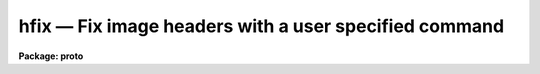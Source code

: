hfix — Fix image headers with a user specified command
======================================================

**Package: proto**

.. raw:: html

  <BODY>
  <TABLE WIDTH="100%" BORDER=0><TR>
  <TD ALIGN=LEFT><FONT SIZE=4>
  <B>hfix (Nov91)</B></FONT></TD>
  <TD ALIGN=CENTER><FONT SIZE=4>
  <B>proto</B>
  </FONT></TD>
  <TD ALIGN=RIGHT><FONT SIZE=4>
  <B>hfix (Nov91)</B></FONT></TD>
  </TR></TABLE><P>
  <TITLE>hfix</TITLE>
  <UL>
  </UL>
  <H2><A NAME="s_name">NAME</A></H2>
  <! BeginSection: 'NAME'>
  <UL>
  hfix -- fix image headers with a user specified command
  </UL>
  <! EndSection:   'NAME'>
  <H2><A NAME="s_usage">USAGE</A></H2>
  <! BeginSection: 'USAGE'>
  <UL>
  hfix images
  </UL>
  <! EndSection:   'USAGE'>
  <H2><A NAME="s_parameters">PARAMETERS</A></H2>
  <! BeginSection: 'PARAMETERS'>
  <UL>
  <DL>
  <DT><B><A NAME="l_images">images</A></B></DT>
  <! Sec='PARAMETERS' Level=0 Label='images' Line='images'>
  <DD>List of images whose headers are to be fixed.  If <I>update</I> is yes then
  the user must have write permission on the image headers.
  </DD>
  </DL>
  <DL>
  <DT><B><A NAME="l_command">command = "<TT>edit $fname</TT>"</A></B></DT>
  <! Sec='PARAMETERS' Level=0 Label='command' Line='command = "edit $fname"'>
  <DD>Command to be applied to a file containing the image header.  The command
  may be any CL command which includes escapes to host commands.  The file
  containing the header in text form is specified by the special string
  "<TT>$fname</TT>".  The command should modify this file to the desired form.  The
  default is to invoke a text editor but there are many other possibilities.
  The image name may also be specified with "<TT>$image</TT>".  See the EXAMPLES
  section for some ideas.
  </DD>
  </DL>
  <DL>
  <DT><B><A NAME="l_update">update = yes</A></B></DT>
  <! Sec='PARAMETERS' Level=0 Label='update' Line='update = yes'>
  <DD>Update the image header with the modified header.
  </DD>
  </DL>
  </UL>
  <! EndSection:   'PARAMETERS'>
  <H2><A NAME="s_description">DESCRIPTION</A></H2>
  <! BeginSection: 'DESCRIPTION'>
  <UL>
  This task allows you to extract the image headers into a text file,
  modify this file with a specified command, and update the image header
  with the modified file.  The command to be applied is specified with
  the <I>command</I> parameter.  In this command the text file containing
  the header to be acted upon is referenced with the string "<TT>$fname</TT>".
  If it is desired to update the image header with the modified file
  the <I>update</I> switch must be set.  You must have write permission
  to update the image headers.
  <P>
  A common command, which is the default, is to use a text editor.
  Other possibilities are to save the file, use a non-interactive host
  command such as <B>sed</B> in UNIX, or write your own program or
  script.
  <P>
  This task does very little processing on the header after you are finished
  editing.  It checks for legal FITS characters in the first 8 columns and if
  there is an <TT>'='</TT> in column 9 then there must be a <TT>' '</TT> (blank) in column 10.
  Lines violating these checks are skipped.  It also sets each line in the
  header to the correct length.  Because you have total freedom to change the
  header parameters while in the text editor, you must make sure that the
  header has a legal format after you are through editing it. In particular,
  be sure each field in the header parameters that you add or change begin in
  the proper columns.
  </UL>
  <! EndSection:   'DESCRIPTION'>
  <H2><A NAME="s_examples">EXAMPLES</A></H2>
  <! BeginSection: 'EXAMPLES'>
  <UL>
  1. Edit the header of the image test.imh:
  <P>
  <PRE>
  	cl&gt; hfix test.imh
  	&lt;Edit the header text&gt;
  </PRE>
  <P>
  2. Get the header of a single image and save the file:
  <P>
  <PRE>
  	cl&gt; hfix myim command="copy $fname save" update-
  </PRE>
  <P>
  3. A image header was created with an incorrect format such that the
  equal sign is in column 10 instead of 9:
  <P>
  <PRE>
  	cl&gt; hfix *.imh \<BR>
  	&gt;&gt;&gt; command="!sed 's/ =/=/' $fname &gt;temp;mv temp $fname"
  </PRE>
  <P>
  Note that this example should not be tried on a valid header where the
  equal sign is in column 9.
  </UL>
  <! EndSection:   'EXAMPLES'>
  <H2><A NAME="s_see_also">SEE ALSO</A></H2>
  <! BeginSection: 'SEE ALSO'>
  <UL>
  images.hedit noao.artdata.mkheader
  </UL>
  <! EndSection:    'SEE ALSO'>
  
  <! Contents: 'NAME' 'USAGE' 'PARAMETERS' 'DESCRIPTION' 'EXAMPLES' 'SEE ALSO'  >
  
  </BODY>
  </HTML>